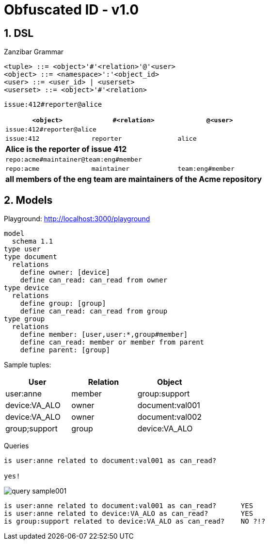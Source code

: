 = Obfuscated ID - v1.0
:imagesdir: ./
:chapter-label:  
:icons: font
:source-highlighter: rouge
:sectnums:
:sectnumlevels: 5
:doctype: article
:math:
:imagesoutdir: generated_images
:stem: latexmath

== DSL

.Zanzibar Grammar
[source,raw]
....
<tuple> ::= <object>'#'<relation>'@'<user>
<object> ::= <namespace>':'<object_id>
<user> ::= <user_id> | <userset>
<userset> ::= <object>'#'<relation>
....

`issue:412#reporter@alice`

[%header,cols="1,1,1"]
|===
| `<object>`
| `#<relation>`
| `@<user>`

3+| `issue:412#reporter@alice`
| `issue:412`
| `reporter`
| `alice`
3+| *Alice is the reporter of issue 412*


3+| `repo:acme#maintainer@team:eng#member`
| `repo:acme`
| `maintainer`
| `team:eng#member`
3+| *all members of the eng team are maintainers of the Acme repository*

|===

== Models

Playground: http://localhost:3000/playground

[source,raw]
....
model
  schema 1.1
type user
type document
  relations
    define owner: [device]
    define can_read: can_read from owner
type device
  relations
    define group: [group]
    define can_read: can_read from group
type group
  relations
    define member: [user,user:*,group#member]
    define can_read: member or member from parent
    define parent: [group]
....

Sample tuples:

[%header,cols="1,1,1"]
|===
| User
| Relation
| Object

| user:anne
| member
| group:support

| device:VA_ALO
| owner
| document:val001

| device:VA_ALO
| owner
| document:val002

| group;support
| group
| device:VA_ALO

|===


Queries

[source,raw]
....
is user:anne related to document:val001 as can_read?

yes!
....

image::query_sample001.png[]


[source,raw]
....
is user:anne related to document:val001 as can_read?      YES
is user:anne related to device:VA_ALO as can_read?        YES
is group:support related to device:VA_ALO as can_read?    NO ?!?
....
